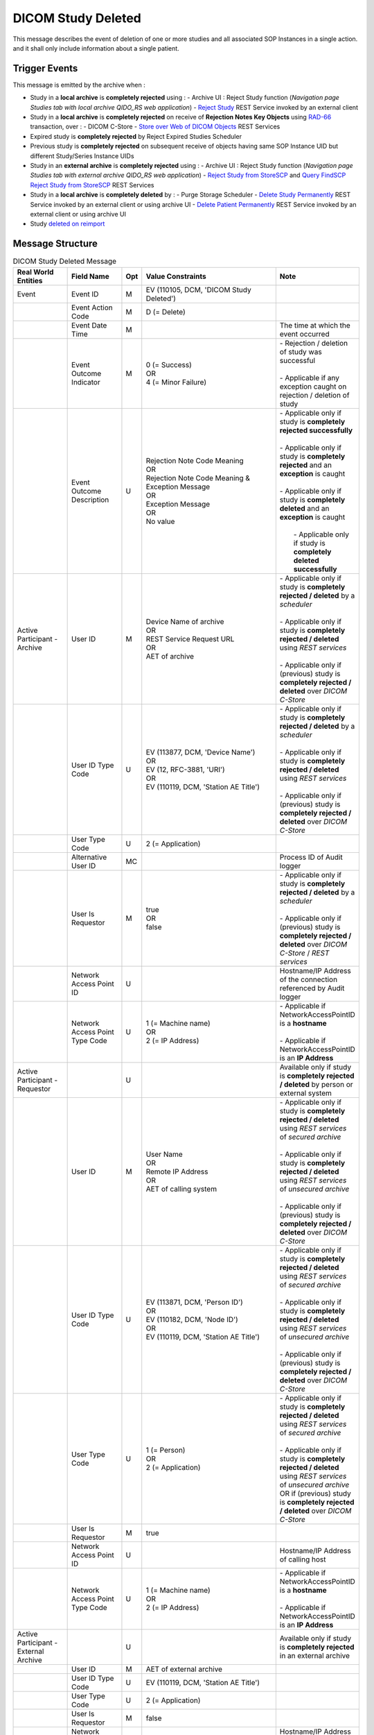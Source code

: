DICOM Study Deleted
===================

This message describes the event of deletion of one or more studies and all associated SOP Instances in a single action.
and it shall only include information about a single patient.

Trigger Events
--------------

This message is emitted by the archive when :

- Study in a **local archive** is **completely rejected** using :
  - Archive UI : Reject Study function (*Navigation page Studies tab with local archive QIDO_RS web application*)
  - `Reject Study <https://petstore.swagger.io/index.html?url=https://dcm4che.github.io/dcm4chee-arc-light/swagger/openapi.json#/IOCM-RS/RejectStudy>`_ REST Service invoked by an external client

- Study in a **local archive** is **completely rejected** on receive of **Rejection Notes Key Objects** using `RAD-66 <http://www.ihe.net/uploadedFiles/Documents/Radiology/IHE_RAD_TF_Vol1.pdf#page=40>`_ transaction, over :
  - DICOM C-Store
  - `Store over Web of DICOM Objects <https://petstore.swagger.io/index.html?url=https://dcm4che.github.io/dcm4chee-arc-light/swagger/openapi.json#/STOW-RS>`_ REST Services

- Expired study is **completely rejected** by Reject Expired Studies Scheduler
- Previous study is **completely rejected** on subsequent receive of objects having same SOP Instance UID but different Study/Series Instance UIDs
- Study in an **external archive** is **completely rejected** using :
  - Archive UI : Reject Study function (*Navigation page Studies tab with external archive QIDO_RS web application*)
  - `Reject Study from StoreSCP <https://petstore.swagger.io/index.html?url=https://dcm4che.github.io/dcm4chee-arc-light/swagger/openapi.json#/IOCM-RS/RejectStudyStoreSCP>`_ and `Query FindSCP Reject Study from StoreSCP <https://petstore.swagger.io/index.html?url=https://dcm4che.github.io/dcm4chee-arc-light/swagger/openapi.json#/IOCM-RS/QueryFindSCPRejectStudyStoreSCP>`_ REST Services

- Study in a **local archive** is **completely deleted** by :
  - Purge Storage Scheduler
  - `Delete Study Permanently <http://petstore.swagger.io/index.html?url=https://raw.githubusercontent.com/dcm4che/dcm4chee-arc-light/master/dcm4chee-arc-ui2/src/swagger/openapi.json#/IOCM-RS/DeleteStudy>`_ REST Service invoked by an external client or using archive UI
  - `Delete Patient Permanently <https://petstore.swagger.io/index.html?url=https://dcm4che.github.io/dcm4chee-arc-light/swagger/openapi.json#/PAM-RS/DeletePatient>`_ REST Service invoked by an external client or using archive UI
- Study `deleted on reimport <https://petstore.swagger.io/index.html?url=https://raw.githubusercontent.com/dcm4che/dcm4chee-arc-light/master/dcm4chee-arc-ui2/src/swagger/openapi.json#/IOCM-RS/ReimportStudy>`_

Message Structure
-----------------

.. csv-table:: DICOM Study Deleted Message
   :name: dicom-study-deleted
   :widths: 15, 15, 2, 45, 15
   :header: Real World Entities, Field Name, Opt, Value Constraints, Note

   Event, Event ID, M, "| EV (110105, DCM, 'DICOM Study Deleted')",
   , Event Action Code, M, D (= Delete),
   , Event Date Time, M, , The time at which the event occurred
   , Event Outcome Indicator, M, "| 0 (= Success)
   | OR
   | 4 (= Minor Failure)", "| - Rejection / deletion of study was successful
   |
   | - Applicable if any exception caught on rejection / deletion of study"
   , Event Outcome Description, U, "| Rejection Note Code Meaning
   | OR
   | Rejection Note Code Meaning & Exception Message
   | OR
   | Exception Message
   | OR
   | No value", "| - Applicable only if study is **completely rejected successfully**
   |
   | - Applicable only if study is **completely rejected** and an **exception** is caught
   |
   | - Applicable only if study is **completely deleted** and an **exception** is caught
   |
   |  - Applicable only if study is **completely deleted successfully**"
   Active Participant - Archive, User ID, M, "| Device Name of archive
   | OR
   | REST Service Request URL
   | OR
   | AET of archive", "| - Applicable only if study is **completely rejected / deleted** by a *scheduler*
   |
   | - Applicable only if study is **completely rejected / deleted** using *REST services*
   |
   | - Applicable only if (previous) study is **completely rejected / deleted** over *DICOM C-Store*"
   , User ID Type Code, U, "| EV (113877, DCM, 'Device Name')
   | OR
   | EV (12, RFC-3881, 'URI')
   | OR
   | EV (110119, DCM, 'Station AE Title')", "| - Applicable only if study is **completely rejected / deleted** by a *scheduler*
   |
   | - Applicable only if study is **completely rejected / deleted** using *REST services*
   |
   | - Applicable only if (previous) study is **completely rejected / deleted** over *DICOM C-Store*"
   , User Type Code, U, 2 (= Application),
   , Alternative User ID, MC, , Process ID of Audit logger
   , User Is Requestor, M, "| true
   | OR
   | false",  "| - Applicable only if study is **completely rejected / deleted** by a *scheduler*
   |
   | - Applicable only if (previous) study is **completely rejected / deleted** over *DICOM C-Store* / *REST services*"
   , Network Access Point ID, U, , Hostname/IP Address of the connection referenced by Audit logger
   , Network Access Point Type Code, U, "| 1 (= Machine name)
   | OR
   | 2 (= IP Address)", "| - Applicable if NetworkAccessPointID is a **hostname**
   |
   | - Applicable if NetworkAccessPointID is an **IP Address**"
   Active Participant - Requestor, , U, , Available only if study is **completely rejected / deleted** by person or external system
   , User ID, M, "| User Name
   | OR
   | Remote IP Address
   | OR
   | AET of calling system", "| - Applicable only if study is **completely rejected / deleted** using *REST services* of *secured archive*
   |
   | - Applicable only if study is **completely rejected / deleted** using *REST services* of *unsecured archive*
   |
   | - Applicable only if (previous) study is **completely rejected / deleted** over *DICOM C-Store*"
   , User ID Type Code, U, "| EV (113871, DCM, 'Person ID')
   | OR
   | EV (110182, DCM, 'Node ID')
   | OR
   | EV (110119, DCM, 'Station AE Title')", "| - Applicable only if study is **completely rejected / deleted** using *REST services* of *secured archive*
   |
   | - Applicable only if study is **completely rejected / deleted** using *REST services* of *unsecured archive*
   |
   | - Applicable only if (previous) study is **completely rejected / deleted** over *DICOM C-Store*"
   , User Type Code, U, "| 1 (= Person)
   | OR
   | 2 (= Application)", "| - Applicable only if study is **completely rejected / deleted** using *REST services* of *secured archive*
   |
   | - Applicable only if study is **completely rejected / deleted** using *REST services* of *unsecured archive* OR if (previous) study is **completely rejected / deleted** over *DICOM C-Store*"
   , User Is Requestor, M, true,
   , Network Access Point ID, U, , Hostname/IP Address of calling host
   , Network Access Point Type Code, U, "| 1 (= Machine name)
   | OR
   | 2 (= IP Address)", "| - Applicable if NetworkAccessPointID is a **hostname**
   |
   | - Applicable if NetworkAccessPointID is an **IP Address**"
   Active Participant - External Archive, , U, , Available only if study is **completely rejected** in an external archive
   , User ID, M, AET of external archive,
   , User ID Type Code, U, "| EV (110119, DCM, 'Station AE Title')",
   , User Type Code, U, 2 (= Application),
   , User Is Requestor, M, false,
   , Network Access Point ID, U, , Hostname/IP Address of external archive host
   , Network Access Point Type Code, U, "| 1 (= Machine name)
   | OR
   | 2 (= IP Address)", "| - Applicable if NetworkAccessPointID is a **hostname**
   |
   | - Applicable if NetworkAccessPointID is an **IP Address**"
   Participating Object - Study, Participating Object ID, M, The Study Instance UID,
   , Participant Object Type Code, M, 2 (= System Object),
   , Participant Object Type Code Role, M, 3 (= Report),
   , Participant Object ID Type Code, M, "| EV (110180, DCM, 'Study Instance UID')",
   , Participant Object Detail, U, , "| Base64 encoded value of *Study Date (0008,0020)* if available"
   , Participant Object Description, U, ,
   , > Accession, U, , "| Value of *Accession Number (0008,0050)* if available"
   , > SOP Class, MC, ,
   , >> UID, MC, SOP Class UID of DICOM objects,
   , >> Number of Instances, MC, No. of Instances of the SOP Class,
   , >> Instances, U, SOP Instance UIDs of DICOM objects, "| Available only if *Event Outcome Indicator = 4* (i.e. Minor Failure)
   | OR
   | `Include Instance UIDs <https://dcm4chee-arc-cs.readthedocs.io/en/latest/networking/config/auditLogger.html#dcmauditincludeinstanceuid>`_ of Audit Logger is set to *true*"
   Participating Object - Patient, Participating Object ID, M, The patient identifiers, *~* separated list of unique patient identifiers of a patient
   , Participant Object Type Code, M, 1 (= Person),
   , Participant Object Type Code Role, M, 1 (= Patient),
   , Participant Object ID Type Code, M, "| EV (2, RFC-3881, 'Patient Number')",
   , Participant Object Name, U, The patient name,

.. csv-table:: Entities in DICOM Study Deleted Audit Message

    :ref:`event-identification-study-deleted`
    :ref:`active-participant-archive-study-deleted`
    :ref:`active-participant-initiator-study-deleted`, Not present in Study Deleted by Scheduler case
    :ref:`audit-general-message-audit-source`
    :ref:`participant-object-study-study-deleted`
    :ref:`participant-object-patient-study-deleted`

.. csv-table:: Event Identification
   :name: event-identification-study-deleted
   :widths: 30, 5, 65
   :header: Field Name, Opt, Description

   EventID, M, "| EV (110105, DCM, 'DICOM Study Deleted')"
   EventActionCode, M, | Delete ⇒ 'D'
   EventDateTime, M, | The time at which the event occurred
   EventOutcomeIndicator, M, "| Success ⇒ '0'
   | Minor failure ⇒ '4'"
   EventOutcomeDescription, M, "| Success ⇒ 'Rejection Code Meaning'
   | Minor failure case ⇒ 'Rejection Code Meaning + Error/Exception message'"

.. csv-table:: Active Participant : Archive application
   :name: active-participant-archive-study-deleted
   :widths: 30, 5, 65
   :header: Field Name, Opt, Description

   UserID, M, "| Rejection triggered using association ⇒ 'Application entity title of Archive Device used in the association'
   | Rejection triggered using archive UI ⇒ 'Invoked URL'
   | Permanent Deletion of Study using RESTful service ⇒ 'Invoked URL'
   | Permanent Deletion of Study by scheduler ⇒ 'Archive device name'"
   UserIDTypeCode, U, "| Rejection triggered using association ⇒ EV (110119, DCM, 'Station AE Title')
   | Rejection triggered from UI ⇒ EV (12, RFC-3881, 'URI')
   | Permanent Deletion of Study using RESTful service ⇒ EV (12, RFC-3881, 'URI')
   | Permanent Deletion of Study by scheduler ⇒ EV (113877, DCM, 'Device Name')"
   UserTypeCode, U, | Application ⇒ '2'
   AlternativeUserID, MC, | Process ID of Audit logger
   UserIsRequestor, M, "| Permanent Deletion of Study by scheduler ⇒ 'true'
   | All other cases ⇒ 'false'"
   NetworkAccessPointID, U, | Hostname/IP Address of the connection referenced by Audit logger
   NetworkAccessPointTypeCode, U, "| NetworkAccessPointID is host name ⇒ '1'
   | NetworkAccessPointID is an IP address ⇒ '2'"

.. csv-table:: Active Participant : Initiator
   :name: active-participant-initiator-study-deleted
   :widths: 30, 5, 65
   :header: Field Name, Opt, Description

   UserID, M, "| Rejection triggered using association ⇒ 'Application entity title of initiating system'
   | Rejection triggered using UI : Secured Archive ⇒ 'User name of logged in user'
   | Rejection triggered using UI : Unsecured archive ⇒ 'Remote IP address'
   | Permanent Deletion using RESTful service : Secured archive ⇒ 'User name of logged in user'
   | Permanent Deletion using RESTful service : Unsecured archive ⇒ 'Remote IP address'"
   UserIDTypeCode, U, "| Rejection triggered using archive UI (Secured archive) ⇒ EV (113871, DCM, 'Person ID')
   | Rejection triggered using archive UI (Unsecured archive) ⇒ EV (110182, DCM, 'Node ID')
   | Rejection triggered using association ⇒ EV (110119, DCM, 'Station AE Title')
   | Permanent Deletion using RESTful service : Secured archive ⇒ EV (113871, DCM, 'Person ID')
   | Permanent Deletion using RESTful service : Unsecured archive ⇒ EV (110182, DCM, 'Node ID')"
   UserTypeCode, U, "| Rejection triggered using association : Application ⇒ '2'
   | All other cases : Person ⇒ '1'"
   UserIsRequestor, M, | true
   NetworkAccessPointID, U, | Hostname/IP Address of calling host
   NetworkAccessPointTypeCode, U, "| NetworkAccessPointID is host name ⇒ '1'
   | NetworkAccessPointID is an IP address ⇒ '2'"

.. csv-table:: Participant Object Identification : Study
   :name: participant-object-study-study-deleted
   :widths: 30, 5, 65
   :header: Field Name, Opt, Description

   ParticipantObjectID, M, Study Instance UID or 1.2.40.0.13.1.15.110.3.165.1 if unknown
   ParticipantObjectTypeCode, M, System ⇒ '2'
   ParticipantObjectTypeCodeRole, M, Report ⇒ '3'
   ParticipantObjectIDTypeCode, M, "EV (110180, DCM, 'Study Instance UID')"
   ParticipantObjectDetail, U, "Base-64 encoded study date if Study has StudyDate(0008,0020) attribute"
   ParticipantObjectDescription, U
   SOPClass, MC, Sop Class UID and Number of instances with this sop class. eg. <SOPClass UID='1.2.840.10008.5.1.4.1.1.88.22' NumberOfInstances='4'/>
   Accession, U, Accession Number

.. csv-table:: Participant Object Identification : Patient
   :name: participant-object-patient-study-deleted
   :widths: 30, 5, 65
   :header: Field Name, Opt, Description

   ParticipantObjectID, M, Patient ID or <none> if unknown
   ParticipantObjectTypeCode, M, Person ⇒ '1'
   ParticipantObjectTypeCodeRole, M, Patient ⇒ '1'
   ParticipantObjectIDTypeCode, M,  "EV (2, RFC-3881, 'Patient Number')"
   ParticipantObjectName, U, Patient Name


Sample Messages
---------------

Study completely rejected using unsecured archive UI
^^^^^^^^^^^^^^^^^^^^^^^^^^^^^^^^^^^^^^^^^^^^^^^^^^^^

.. code-block:: xml

    <?xml version="1.0" encoding="UTF-8" standalone="yes"?>
    <AuditMessage
    	xmlns:xsi="http://www.w3.org/2001/XMLSchema-instance" xsi:noNamespaceSchemaLocation="http://www.dcm4che.org/DICOM/audit-message.rnc">
    	<EventIdentification EventActionCode="D" EventDateTime="2023-11-21T06:48:44.512+01:00" EventOutcomeIndicator="0">
    		<EventID csd-code="110105" codeSystemName="DCM" originalText="DICOM Study Deleted"/>
    		<EventOutcomeDescription>Data Retention Policy Expired</EventOutcomeDescription>
    	</EventIdentification>
    	<ActiveParticipant UserID="http://localhost:8880/dcm4chee-arc/aets/DCM4CHEE/rs/studies/1.2.840.113674.1118.54.200/reject/113039%5EDCM" AlternativeUserID="10296" UserIsRequestor="false" UserTypeCode="2" NetworkAccessPointID="localhost" NetworkAccessPointTypeCode="1">
    		<UserIDTypeCode csd-code="12" codeSystemName="RFC-3881" originalText="URI"/>
    	</ActiveParticipant>
    	<ActiveParticipant UserID="127.0.0.1" UserIsRequestor="true" UserTypeCode="1" NetworkAccessPointID="127.0.0.1" NetworkAccessPointTypeCode="2">
    		<UserIDTypeCode csd-code="110182" codeSystemName="DCM" originalText="Node ID"/>
    	</ActiveParticipant>
    	<AuditSourceIdentification AuditSourceID="dcm4chee-arc">
    		<AuditSourceTypeCode csd-code="4"/>
    	</AuditSourceIdentification>
    	<ParticipantObjectIdentification ParticipantObjectID="1.2.840.113674.1118.54.200" ParticipantObjectTypeCode="2" ParticipantObjectTypeCodeRole="3">
    		<ParticipantObjectIDTypeCode csd-code="110180" originalText="Study Instance UID" codeSystemName="DCM"/>
    		<ParticipantObjectDetail type="StudyDate" value="MTk5NTA3MjU="/>
    		<ParticipantObjectDescription>
    			<Accession Number="GE0002"/>
    			<SOPClass UID="1.2.840.10008.5.1.4.1.1.4" NumberOfInstances="18"/>
    		</ParticipantObjectDescription>
    	</ParticipantObjectIdentification>
    	<ParticipantObjectIdentification ParticipantObjectID="GE1118^^^DCM4CHEE.C920706B.null" ParticipantObjectTypeCode="1" ParticipantObjectTypeCodeRole="1">
    		<ParticipantObjectIDTypeCode csd-code="2" originalText="Patient Number" codeSystemName="RFC-3881"/>
    		<ParticipantObjectName>BUXTON^STEVEN</ParticipantObjectName>
    	</ParticipantObjectIdentification>
    </AuditMessage>

Study completely rejected on store of rejection note by STOW-RS REST Services
^^^^^^^^^^^^^^^^^^^^^^^^^^^^^^^^^^^^^^^^^^^^^^^^^^^^^^^^^^^^^^^^^^^^^^^^^^^^^

`Store over Web of DICOM Objects <https://petstore.swagger.io/index.html?url=https://dcm4che.github.io/dcm4chee-arc-light/swagger/openapi.json#/STOW-RS>`_ REST Services

.. code-block:: xml

    <?xml version="1.0" encoding="UTF-8" standalone="yes"?>
    <AuditMessage
    	xmlns:xsi="http://www.w3.org/2001/XMLSchema-instance" xsi:noNamespaceSchemaLocation="http://www.dcm4che.org/DICOM/audit-message.rnc">
    	<EventIdentification EventActionCode="D" EventDateTime="2023-12-04T09:50:08.500+01:00" EventOutcomeIndicator="0">
    		<EventID csd-code="110105" codeSystemName="DCM" originalText="DICOM Study Deleted"/>
    		<EventOutcomeDescription>Data Retention Policy Expired</EventOutcomeDescription>
    	</EventIdentification>
    	<ActiveParticipant UserID="http://localhost:8880/dcm4chee-arc/aets/DCM4CHEE/rs/studies" AlternativeUserID="10469" UserIsRequestor="false" UserTypeCode="2" NetworkAccessPointID="localhost" NetworkAccessPointTypeCode="1">
    		<UserIDTypeCode csd-code="12" codeSystemName="RFC-3881" originalText="URI"/>
    	</ActiveParticipant>
    	<ActiveParticipant UserID="127.0.0.1" UserIsRequestor="true" UserTypeCode="1" NetworkAccessPointID="127.0.0.1" NetworkAccessPointTypeCode="2">
    		<UserIDTypeCode csd-code="110182" codeSystemName="DCM" originalText="Node ID"/>
    	</ActiveParticipant>
    	<AuditSourceIdentification AuditSourceID="dcm4chee-arc">
    		<AuditSourceTypeCode csd-code="4"/>
    	</AuditSourceIdentification>
    	<ParticipantObjectIdentification ParticipantObjectID="1.2.840.113543.6.6.4.1.623691791684870846611353555872217279695" ParticipantObjectTypeCode="2" ParticipantObjectTypeCodeRole="3">
    		<ParticipantObjectIDTypeCode csd-code="110180" originalText="Study Instance UID" codeSystemName="DCM"/>
    		<ParticipantObjectDetail type="StudyDate" value="MjAwNTEyMDU="/>
    		<ParticipantObjectDescription>
    			<Accession/>
    			<SOPClass UID="1.2.840.10008.5.1.4.1.1.6.1" NumberOfInstances="5"/>
    		</ParticipantObjectDescription>
    	</ParticipantObjectIdentification>
    	<ParticipantObjectIdentification ParticipantObjectID="54321^^^JMS" ParticipantObjectTypeCode="1" ParticipantObjectTypeCodeRole="1">
    		<ParticipantObjectIDTypeCode csd-code="2" originalText="Patient Number" codeSystemName="RFC-3881"/>
    		<ParticipantObjectName>HD11^SAMPLE IMAGES^^^</ParticipantObjectName>
    	</ParticipantObjectIdentification>
    </AuditMessage>

Study completely rejected on store of rejection note over DICOM C-Store
^^^^^^^^^^^^^^^^^^^^^^^^^^^^^^^^^^^^^^^^^^^^^^^^^^^^^^^^^^^^^^^^^^^^^^^

.. code-block:: xml

    <?xml version="1.0" encoding="UTF-8" standalone="yes"?>
    <AuditMessage
    	xmlns:xsi="http://www.w3.org/2001/XMLSchema-instance" xsi:noNamespaceSchemaLocation="http://www.dcm4che.org/DICOM/audit-message.rnc">
    	<EventIdentification EventActionCode="D" EventDateTime="2023-11-22T12:42:06.445+01:00" EventOutcomeIndicator="0">
    		<EventID csd-code="110105" codeSystemName="DCM" originalText="DICOM Study Deleted"/>
    		<EventOutcomeDescription>Data Retention Policy Expired</EventOutcomeDescription>
    	</EventIdentification>
    	<ActiveParticipant UserID="DCM4CHEE" AlternativeUserID="39489" UserIsRequestor="false" UserTypeCode="2" NetworkAccessPointID="localhost" NetworkAccessPointTypeCode="1">
    		<UserIDTypeCode csd-code="110119" codeSystemName="DCM" originalText="Station AE Title"/>
    	</ActiveParticipant>
    	<ActiveParticipant UserID="STORESCU" UserIsRequestor="true" UserTypeCode="2" NetworkAccessPointID="view-localhost" NetworkAccessPointTypeCode="1">
    		<UserIDTypeCode csd-code="110119" codeSystemName="DCM" originalText="Station AE Title"/>
    	</ActiveParticipant>
    	<AuditSourceIdentification AuditSourceID="dcm4chee-arc">
    		<AuditSourceTypeCode csd-code="4"/>
    	</AuditSourceIdentification>
    	<ParticipantObjectIdentification ParticipantObjectID="1.2.840.113674.1115.261.200" ParticipantObjectTypeCode="2" ParticipantObjectTypeCodeRole="3">
    		<ParticipantObjectIDTypeCode csd-code="110180" originalText="Study Instance UID" codeSystemName="DCM"/>
    		<ParticipantObjectDetail type="StudyDate" value="MTk5NTA2MDg="/>
    		<ParticipantObjectDescription>
    			<Accession Number="GE0005"/>
    			<SOPClass UID="1.2.840.10008.5.1.4.1.1.4" NumberOfInstances="10"/>
    		</ParticipantObjectDescription>
    	</ParticipantObjectIdentification>
    	<ParticipantObjectIdentification ParticipantObjectID="GE1115^^^DCM4CHEE.A0DE4BE6.null" ParticipantObjectTypeCode="1" ParticipantObjectTypeCodeRole="1">
    		<ParticipantObjectIDTypeCode csd-code="2" originalText="Patient Number" codeSystemName="RFC-3881"/>
    		<ParticipantObjectName>DAVIDSON^JOSHUA</ParticipantObjectName>
    	</ParticipantObjectIdentification>
    </AuditMessage>

Study permanently deleted using unsecured archive UI
^^^^^^^^^^^^^^^^^^^^^^^^^^^^^^^^^^^^^^^^^^^^^^^^^^^^

.. code-block:: xml

    <?xml version="1.0" encoding="UTF-8" standalone="yes"?>
    <AuditMessage
    	xmlns:xsi="http://www.w3.org/2001/XMLSchema-instance" xsi:noNamespaceSchemaLocation="http://www.dcm4che.org/DICOM/audit-message.rnc">
    	<EventIdentification EventActionCode="D" EventDateTime="2023-11-14T19:35:08.600+01:00" EventOutcomeIndicator="0">
    		<EventID csd-code="110105" codeSystemName="DCM" originalText="DICOM Study Deleted"/>
    	</EventIdentification>
    	<ActiveParticipant UserID="http://localhost:8880/dcm4chee-arc/aets/DCM4CHEE/rs/studies/1.3.12.2.1107.5.8.1.12345678.199508041416590859569" AlternativeUserID="40918" UserIsRequestor="false" UserTypeCode="2" NetworkAccessPointID="localhost" NetworkAccessPointTypeCode="1">
    		<UserIDTypeCode csd-code="12" codeSystemName="RFC-3881" originalText="URI"/>
    	</ActiveParticipant>
    	<ActiveParticipant UserID="127.0.0.1" UserIsRequestor="true" UserTypeCode="1" NetworkAccessPointID="127.0.0.1" NetworkAccessPointTypeCode="2">
    		<UserIDTypeCode csd-code="110182" codeSystemName="DCM" originalText="Node ID"/>
    	</ActiveParticipant>
    	<AuditSourceIdentification AuditSourceID="dcm4chee-arc">
    		<AuditSourceTypeCode csd-code="4"/>
    	</AuditSourceIdentification>
    	<ParticipantObjectIdentification ParticipantObjectID="1.3.12.2.1107.5.8.1.12345678.199508041416590859569" ParticipantObjectTypeCode="2" ParticipantObjectTypeCodeRole="3">
    		<ParticipantObjectIDTypeCode csd-code="110180" originalText="Study Instance UID" codeSystemName="DCM"/>
    		<ParticipantObjectDetail type="StudyDate" value="MTk5NTA2MDI="/>
    		<ParticipantObjectDescription>
    			<Accession Number="SMS000018"/>
    			<SOPClass UID="1.2.840.10008.5.1.4.1.1.2" NumberOfInstances="9"/>
    		</ParticipantObjectDescription>
    	</ParticipantObjectIdentification>
    	<ParticipantObjectIdentification ParticipantObjectID="SMS530102^^^DCM4CHEE.95FB6349.06B2DF89" ParticipantObjectTypeCode="1" ParticipantObjectTypeCodeRole="1">
    		<ParticipantObjectIDTypeCode csd-code="2" originalText="Patient Number" codeSystemName="RFC-3881"/>
    		<ParticipantObjectName>COTTA^ANNA</ParticipantObjectName>
    	</ParticipantObjectIdentification>
    </AuditMessage>

Study permanently deleted on deletion of patient using unsecured archive UI
^^^^^^^^^^^^^^^^^^^^^^^^^^^^^^^^^^^^^^^^^^^^^^^^^^^^^^^^^^^^^^^^^^^^^^^^^^^

.. code-block:: xml

    <?xml version="1.0" encoding="UTF-8" standalone="yes"?>
    <AuditMessage
    	xmlns:xsi="http://www.w3.org/2001/XMLSchema-instance" xsi:noNamespaceSchemaLocation="http://www.dcm4che.org/DICOM/audit-message.rnc">
    	<EventIdentification EventActionCode="D" EventDateTime="2023-11-14T19:43:44.555+01:00" EventOutcomeIndicator="0">
    		<EventID csd-code="110105" codeSystemName="DCM" originalText="DICOM Study Deleted"/>
    	</EventIdentification>
    	<ActiveParticipant UserID="http://localhost:8880/dcm4chee-arc/aets/DCM4CHEE/rs/patients/ALGO00001%5E%5E%5EDCM4CHEE.6347B1A7.FE005DEA" AlternativeUserID="40918" UserIsRequestor="false" UserTypeCode="2" NetworkAccessPointID="localhost" NetworkAccessPointTypeCode="1">
    		<UserIDTypeCode csd-code="12" codeSystemName="RFC-3881" originalText="URI"/>
    	</ActiveParticipant>
    	<ActiveParticipant UserID="127.0.0.1" UserIsRequestor="true" UserTypeCode="1" NetworkAccessPointID="127.0.0.1" NetworkAccessPointTypeCode="2">
    		<UserIDTypeCode csd-code="110182" codeSystemName="DCM" originalText="Node ID"/>
    	</ActiveParticipant>
    	<AuditSourceIdentification AuditSourceID="dcm4chee-arc">
    		<AuditSourceTypeCode csd-code="4"/>
    	</AuditSourceIdentification>
    	<ParticipantObjectIdentification ParticipantObjectID="2.16.376.1.1.511752826.1.2.21313.5230164" ParticipantObjectTypeCode="2" ParticipantObjectTypeCodeRole="3">
    		<ParticipantObjectIDTypeCode csd-code="110180" originalText="Study Instance UID" codeSystemName="DCM"/>
    		<ParticipantObjectDescription>
    			<Accession Number="ALGO00000"/>
    			<SOPClass UID="1.2.840.10008.5.1.4.1.1.7" NumberOfInstances="5"/>
    			<SOPClass UID="1.2.840.10008.5.1.4.1.1.2" NumberOfInstances="14"/>
    		</ParticipantObjectDescription>
    	</ParticipantObjectIdentification>
    	<ParticipantObjectIdentification ParticipantObjectID="ALGO00001^^^DCM4CHEE.6347B1A7.FE005DEA" ParticipantObjectTypeCode="1" ParticipantObjectTypeCodeRole="1">
    		<ParticipantObjectIDTypeCode csd-code="2" originalText="Patient Number" codeSystemName="RFC-3881"/>
    		<ParticipantObjectName>PROBST^KATHY</ParticipantObjectName>
    	</ParticipantObjectIdentification>
    </AuditMessage>

Study deleted on reimporting a study using unsecured archive UI
^^^^^^^^^^^^^^^^^^^^^^^^^^^^^^^^^^^^^^^^^^^^^^^^^^^^^^^^^^^^^^^

.. code-block:: xml

    <?xml version="1.0" encoding="UTF-8" standalone="yes"?>
    <AuditMessage
    	xmlns:xsi="http://www.w3.org/2001/XMLSchema-instance" xsi:noNamespaceSchemaLocation="http://www.dcm4che.org/DICOM/audit-message.rnc">
    	<EventIdentification EventActionCode="D" EventDateTime="2023-12-04T10:35:24.488+01:00" EventOutcomeIndicator="0">
    		<EventID csd-code="110105" codeSystemName="DCM" originalText="DICOM Study Deleted"/>
    	</EventIdentification>
    	<ActiveParticipant UserID="http://localhost:8880/dcm4chee-arc/aets/DCM4CHEE/rs/studies/1.2.840.113674.1118.54.200/reimport" AlternativeUserID="10469" UserIsRequestor="false" UserTypeCode="2" NetworkAccessPointID="localhost" NetworkAccessPointTypeCode="1">
    		<UserIDTypeCode csd-code="12" codeSystemName="RFC-3881" originalText="URI"/>
    	</ActiveParticipant>
    	<ActiveParticipant UserID="127.0.0.1" UserIsRequestor="true" UserTypeCode="1" NetworkAccessPointID="127.0.0.1" NetworkAccessPointTypeCode="2">
    		<UserIDTypeCode csd-code="110182" codeSystemName="DCM" originalText="Node ID"/>
    	</ActiveParticipant>
    	<AuditSourceIdentification AuditSourceID="dcm4chee-arc">
    		<AuditSourceTypeCode csd-code="4"/>
    	</AuditSourceIdentification>
    	<ParticipantObjectIdentification ParticipantObjectID="1.2.840.113674.1118.54.200" ParticipantObjectTypeCode="2" ParticipantObjectTypeCodeRole="3">
    		<ParticipantObjectIDTypeCode csd-code="110180" originalText="Study Instance UID" codeSystemName="DCM"/>
    		<ParticipantObjectDetail type="StudyDate" value="MTk5NTA3MjU="/>
    		<ParticipantObjectDescription>
    			<Accession Number="GE0002"/>
    			<SOPClass UID="1.2.840.10008.5.1.4.1.1.4" NumberOfInstances="18"/>
    		</ParticipantObjectDescription>
    	</ParticipantObjectIdentification>
    	<ParticipantObjectIdentification ParticipantObjectID="GE1118^^^JMS" ParticipantObjectTypeCode="1" ParticipantObjectTypeCodeRole="1">
    		<ParticipantObjectIDTypeCode csd-code="2" originalText="Patient Number" codeSystemName="RFC-3881"/>
    		<ParticipantObjectName>BUXTON^STEVEN</ParticipantObjectName>
    	</ParticipantObjectIdentification>
    </AuditMessage>

Expired study completely rejected by Reject Expired Studies Scheduler
^^^^^^^^^^^^^^^^^^^^^^^^^^^^^^^^^^^^^^^^^^^^^^^^^^^^^^^^^^^^^^^^^^^^^

.. code-block:: xml

    <?xml version="1.0" encoding="UTF-8" standalone="yes"?>
    <AuditMessage
    	xmlns:xsi="http://www.w3.org/2001/XMLSchema-instance" xsi:noNamespaceSchemaLocation="http://www.dcm4che.org/DICOM/audit-message.rnc">
    	<EventIdentification EventActionCode="D" EventDateTime="2023-11-22T09:51:09.577+01:00" EventOutcomeIndicator="0">
    		<EventID csd-code="110105" codeSystemName="DCM" originalText="DICOM Study Deleted"/>
    		<EventOutcomeDescription>Data Retention Policy Expired</EventOutcomeDescription>
    	</EventIdentification>
    	<ActiveParticipant UserID="dcm4chee-arc" AlternativeUserID="12384" UserIsRequestor="true" UserTypeCode="2" NetworkAccessPointID="localhost" NetworkAccessPointTypeCode="1">
    		<UserIDTypeCode csd-code="113877" codeSystemName="DCM" originalText="Device Name"/>
    	</ActiveParticipant>
    	<AuditSourceIdentification AuditSourceID="dcm4chee-arc">
    		<AuditSourceTypeCode csd-code="4"/>
    	</AuditSourceIdentification>
    	<ParticipantObjectIdentification ParticipantObjectID="1.2.840.113674.1115.261.200" ParticipantObjectTypeCode="2" ParticipantObjectTypeCodeRole="3">
    		<ParticipantObjectIDTypeCode csd-code="110180" originalText="Study Instance UID" codeSystemName="DCM"/>
    		<ParticipantObjectDetail type="StudyDate" value="MTk5NTA2MDg="/>
    		<ParticipantObjectDescription>
    			<Accession Number="GE0005"/>
    			<SOPClass UID="1.2.840.10008.5.1.4.1.1.4" NumberOfInstances="10"/>
    		</ParticipantObjectDescription>
    	</ParticipantObjectIdentification>
    	<ParticipantObjectIdentification ParticipantObjectID="GE1115^^^DCM4CHEE.A0DE4BE6.null" ParticipantObjectTypeCode="1" ParticipantObjectTypeCodeRole="1">
    		<ParticipantObjectIDTypeCode csd-code="2" originalText="Patient Number" codeSystemName="RFC-3881"/>
    		<ParticipantObjectName>DAVIDSON^JOSHUA</ParticipantObjectName>
    	</ParticipantObjectIdentification>
    </AuditMessage>

Study completely deleted by Purge Storage Scheduler
^^^^^^^^^^^^^^^^^^^^^^^^^^^^^^^^^^^^^^^^^^^^^^^^^^^

.. code-block:: xml

    <?xml version="1.0" encoding="UTF-8" standalone="yes"?>
    <AuditMessage
    	xmlns:xsi="http://www.w3.org/2001/XMLSchema-instance" xsi:noNamespaceSchemaLocation="http://www.dcm4che.org/DICOM/audit-message.rnc">
    	<EventIdentification EventActionCode="D" EventDateTime="2023-11-14T20:57:03.604+01:00" EventOutcomeIndicator="0">
    		<EventID csd-code="110105" codeSystemName="DCM" originalText="DICOM Study Deleted"/>
    	</EventIdentification>
    	<ActiveParticipant UserID="dcm4chee-arc" AlternativeUserID="54573" UserIsRequestor="true" UserTypeCode="2" NetworkAccessPointID="localhost" NetworkAccessPointTypeCode="1">
    		<UserIDTypeCode csd-code="113877" codeSystemName="DCM" originalText="Device Name"/>
    	</ActiveParticipant>
    	<AuditSourceIdentification AuditSourceID="dcm4chee-arc">
    		<AuditSourceTypeCode csd-code="4"/>
    	</AuditSourceIdentification>
    	<ParticipantObjectIdentification ParticipantObjectID="2.16.376.1.1.511752826.1.2.3390529.6263391" ParticipantObjectTypeCode="2" ParticipantObjectTypeCodeRole="3">
    		<ParticipantObjectIDTypeCode csd-code="110180" originalText="Study Instance UID" codeSystemName="DCM"/>
    		<ParticipantObjectDescription>
    			<Accession Number="ALGO00002"/>
    			<SOPClass UID="1.2.840.10008.5.1.4.1.1.7" NumberOfInstances="5"/>
    			<SOPClass UID="1.2.840.10008.5.1.4.1.1.2" NumberOfInstances="4"/>
    		</ParticipantObjectDescription>
    	</ParticipantObjectIdentification>
    	<ParticipantObjectIdentification ParticipantObjectID="ALGO00003^^^DCM4CHEE.A2100E2B.FFEDA3D5" ParticipantObjectTypeCode="1" ParticipantObjectTypeCodeRole="1">
    		<ParticipantObjectIDTypeCode csd-code="2" originalText="Patient Number" codeSystemName="RFC-3881"/>
    		<ParticipantObjectName>PRITCHET^LAURIE</ParticipantObjectName>
    	</ParticipantObjectIdentification>
    </AuditMessage>

Previous study completely rejected on subsequent receive of objects with same SOP Instance UID but different Study/Series Instance UIDs
^^^^^^^^^^^^^^^^^^^^^^^^^^^^^^^^^^^^^^^^^^^^^^^^^^^^^^^^^^^^^^^^^^^^^^^^^^^^^^^^^^^^^^^^^^^^^^^^^^^^^^^^^^^^^^^^^^^^^^^^^^^^^^^^^^^^^^^

.. code-block:: xml

    <?xml version="1.0" encoding="UTF-8" standalone="yes"?>
    <AuditMessage
    	xmlns:xsi="http://www.w3.org/2001/XMLSchema-instance" xsi:noNamespaceSchemaLocation="http://www.dcm4che.org/DICOM/audit-message.rnc">
    	<EventIdentification EventActionCode="D" EventDateTime="2023-11-22T11:36:47.213+01:00" EventOutcomeIndicator="0">
    		<EventID csd-code="110105" codeSystemName="DCM" originalText="DICOM Study Deleted"/>
    	</EventIdentification>
    	<ActiveParticipant UserID="DCM4CHEE" AlternativeUserID="12384" UserIsRequestor="false" UserTypeCode="2" NetworkAccessPointID="localhost" NetworkAccessPointTypeCode="1">
    		<UserIDTypeCode csd-code="110119" codeSystemName="DCM" originalText="Station AE Title"/>
    	</ActiveParticipant>
    	<ActiveParticipant UserID="STORESCU" UserIsRequestor="true" UserTypeCode="2" NetworkAccessPointID="view-localhost" NetworkAccessPointTypeCode="1">
    		<UserIDTypeCode csd-code="110119" codeSystemName="DCM" originalText="Station AE Title"/>
    	</ActiveParticipant>
    	<AuditSourceIdentification AuditSourceID="dcm4chee-arc">
    		<AuditSourceTypeCode csd-code="4"/>
    	</AuditSourceIdentification>
    	<ParticipantObjectIdentification ParticipantObjectID="1.2.840.113674.1115.261.200" ParticipantObjectTypeCode="2" ParticipantObjectTypeCodeRole="3">
    		<ParticipantObjectIDTypeCode csd-code="110180" originalText="Study Instance UID" codeSystemName="DCM"/>
    		<ParticipantObjectDetail type="StudyDate" value="MTk5NTA2MDg="/>
    		<ParticipantObjectDescription>
    			<Accession Number="GE0005"/>
    			<SOPClass UID="1.2.840.10008.5.1.4.1.1.4" NumberOfInstances="10"/>
    		</ParticipantObjectDescription>
    	</ParticipantObjectIdentification>
    	<ParticipantObjectIdentification ParticipantObjectID="GE1115^^^DCM4CHEE.A0DE4BE6.null" ParticipantObjectTypeCode="1" ParticipantObjectTypeCodeRole="1">
    		<ParticipantObjectIDTypeCode csd-code="2" originalText="Patient Number" codeSystemName="RFC-3881"/>
    		<ParticipantObjectName>DAVIDSON^JOSHUA</ParticipantObjectName>
    	</ParticipantObjectIdentification>
    </AuditMessage>

Study completely rejected in external archive
^^^^^^^^^^^^^^^^^^^^^^^^^^^^^^^^^^^^^^^^^^^^^

.. code-block:: xml

    <?xml version="1.0" encoding="UTF-8" standalone="yes"?>
    <AuditMessage
    	xmlns:xsi="http://www.w3.org/2001/XMLSchema-instance" xsi:noNamespaceSchemaLocation="http://www.dcm4che.org/DICOM/audit-message.rnc">
    	<EventIdentification EventActionCode="D" EventDateTime="2023-11-22T08:48:23.410+01:00" EventOutcomeIndicator="0">
    		<EventID csd-code="110105" codeSystemName="DCM" originalText="DICOM Study Deleted"/>
    		<EventOutcomeDescription>Data Retention Policy Expired</EventOutcomeDescription>
    	</EventIdentification>
    	<ActiveParticipant UserID="/dcm4chee-arc/aets/DCM4CHEE/dimse/DCM4CHEE2/studies/1.2.392.200036.9125.0.199402091242.1/reject/113039%5EDCM" AlternativeUserID="9174" UserIsRequestor="false" UserTypeCode="2" NetworkAccessPointID="localhost" NetworkAccessPointTypeCode="1">
    		<UserIDTypeCode csd-code="12" codeSystemName="RFC-3881" originalText="URI"/>
    	</ActiveParticipant>
    	<ActiveParticipant UserID="127.0.0.1" UserIsRequestor="true" UserTypeCode="1" NetworkAccessPointID="127.0.0.1" NetworkAccessPointTypeCode="2">
    		<UserIDTypeCode csd-code="110182" codeSystemName="DCM" originalText="Node ID"/>
    	</ActiveParticipant>
    	<ActiveParticipant UserID="DCM4CHEE2" UserIsRequestor="false" UserTypeCode="2" NetworkAccessPointID="localhost" NetworkAccessPointTypeCode="1">
    		<UserIDTypeCode csd-code="110119" codeSystemName="DCM" originalText="Station AE Title"/>
    	</ActiveParticipant>
    	<AuditSourceIdentification AuditSourceID="dcm4chee-arc">
    		<AuditSourceTypeCode csd-code="4"/>
    	</AuditSourceIdentification>
    	<ParticipantObjectIdentification ParticipantObjectID="1.2.392.200036.9125.0.199402091242.1" ParticipantObjectTypeCode="2" ParticipantObjectTypeCodeRole="3">
    		<ParticipantObjectIDTypeCode csd-code="110180" originalText="Study Instance UID" codeSystemName="DCM"/>
    		<ParticipantObjectDescription>
    			<Accession Number="FUJI95707"/>
    			<SOPClass UID="1.2.840.10008.5.1.4.1.1.1" NumberOfInstances="1"/>
    		</ParticipantObjectDescription>
    	</ParticipantObjectIdentification>
    	<ParticipantObjectIdentification ParticipantObjectID="FUJI00007" ParticipantObjectTypeCode="1" ParticipantObjectTypeCodeRole="1">
    		<ParticipantObjectIDTypeCode csd-code="2" originalText="Patient Number" codeSystemName="RFC-3881"/>
    		<ParticipantObjectName>ITO^TOSHIAKI</ParticipantObjectName>
    	</ParticipantObjectIdentification>
    </AuditMessage>